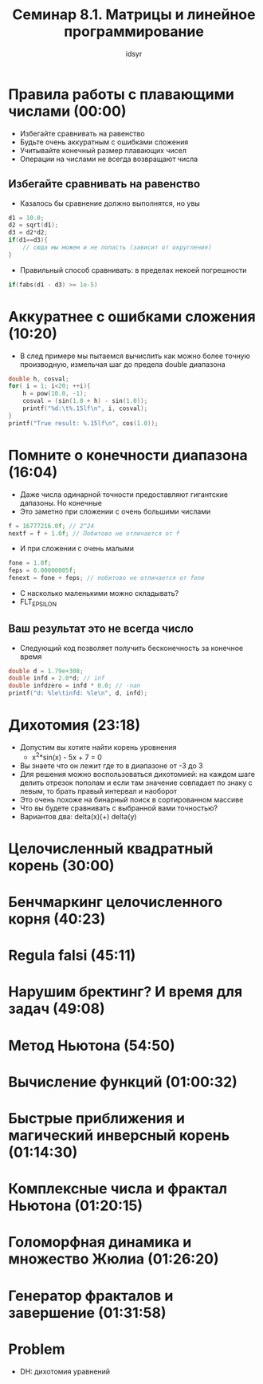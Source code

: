 #+TITLE: Семинар 8.1. Матрицы и линейное программирование 
#+AUTHOR: idsyr
#+STARTUP: showeverything
#+OPTIONS: toc:2




* Правила работы с плавающими числами (00:00)
- Избегайте сравнивать на равенство
- Будьте очень аккуратным с ошибками сложения
- Учитывайте конечный размер плавающих чисел
- Операции на числами не всегда возвращают числа
** Избегайте сравнивать на равенство
- Казалось бы сравнение должно выполнятся, но увы
#+begin_src cpp
d1 = 10.0;
d2 = sqrt(d1);
d3 = d2*d2;
if(d1==d3){
	// сюда мы можем и не попасть (зависит от округления)
}
#+end_src
- Правильный способ сравнивать: в пределах некоей погрешности
#+begin_src cpp
if(fabs(d1 - d3) >= 1e-5)
#+end_src




* Аккуратнее с ошибками сложения (10:20)
- В след примере мы пытаемся вычислить как можно более точную производную, измельчая шаг до предела double диапазона
#+begin_src cpp
double h, cosval;
for( i = 1; i<20; ++i){
	h = pow(10.0, -1);
	cosval = (sin(1.0 + h) - sin(1.0));
	printf("%d:\t%.15lf\n", i, cosval);
}
printf("True result: %.15lf\n", cos(1.0));
#+end_src




* Помните о конечности диапазона (16:04)
- Даже числа одинарной точности предоставляют гигантские дапазоны. Но конечные
- Это заметно при сложении с очень большими числами
#+begin_src cpp
f = 16777216.0f; // 2^24
nextf = f + 1.0f; // Побитово не отличается от f
#+end_src
- И при сложении с очень малыми
#+begin_src cpp
fone = 1.0f;
feps = 0.00000005f;
fenext = fone + feps; // побитово не отличается от fone
#+end_src
- С насколько маленькими можно складывать?
- FLT_EPSILON
** Ваш результат это не всегда число
- Следующий код позволяет получить бесконечность за конечное время
#+begin_src cpp
double d = 1.79e+308;
double infd = 2.0*d; // inf
double infdzero = infd * 0.0; // -nan
printf("d: %le\tinfd: %le\n", d, infd);
#+end_src




* Дихотомия (23:18)
- Допустим вы хотите найти корень уровнения
 - x^2*sin(x) - 5x + 7 = 0
- Вы знаете что он лежит где то в диапазоне от -3 до 3
- Для решения можно воспользоваться дихотомией: на каждом шаге делить отрезок пополам и если там значение совпадает по знаку с левым, то брать правый интервал и наоборот
- Это очень похоже на бинарный поиск в сортированном массиве
- Что вы будете сравнивать с выбранной вами точностью?
- Вариантов два: delta(x)(+) delta(y)




* Целочисленный квадратный корень (30:00)






* Бенчмаркинг целочисленного корня (40:23)







* Regula falsi (45:11)







* Нарушим бректинг? И время для задач (49:08)






* Метод Ньютона (54:50)






* Вычисление функций (01:00:32)






* Быстрые приближения и магический инверсный корень (01:14:30)






* Комплексные числа и фрактал Ньютона (01:20:15)






* Голоморфная динамика и множество Жюлиа (01:26:20)





* Генератор фракталов и завершение (01:31:58)





* Problem
- DH: дихотомия уравнений
